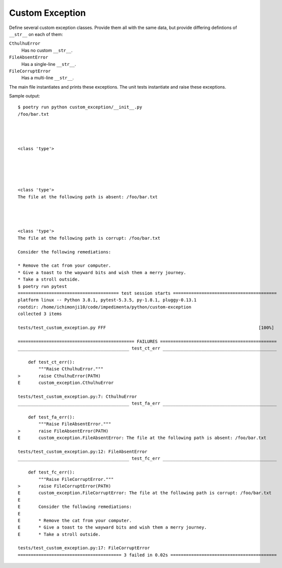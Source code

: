 Custom Exception
================

Define several custom exception classes. Provide them all with the same data, but provide differing
defintions of ``__str__`` on each of them:

``CthulhuError``
    Has no custom ``__str__``.

``FileAbsentError``
    Has a single-line ``__str__``.

``FileCorruptError``
    Has a multi-line ``__str__``.

The main file instantiates and prints these exceptions. The unit tests instantiate and raise these
exceptions.

Sample output::

    $ poetry run python custom_exception/__init__.py
    /foo/bar.txt




    <class 'type'>





    <class 'type'>
    The file at the following path is absent: /foo/bar.txt




    <class 'type'>
    The file at the following path is corrupt: /foo/bar.txt

    Consider the following remediations:

    * Remove the cat from your computer.
    * Give a toast to the wayward bits and wish them a merry journey.
    * Take a stroll outside.
    $ poetry run pytest
    ======================================= test session starts ========================================
    platform linux -- Python 3.8.1, pytest-5.3.5, py-1.8.1, pluggy-0.13.1
    rootdir: /home/ichimonji10/code/impedimenta/python/custom-exception
    collected 3 items

    tests/test_custom_exception.py FFF                                                           [100%]

    ============================================= FAILURES =============================================
    ___________________________________________ test_ct_err ____________________________________________

        def test_ct_err():
            """Raise CthulhuError."""
    >       raise CthulhuError(PATH)
    E       custom_exception.CthulhuError

    tests/test_custom_exception.py:7: CthulhuError
    ___________________________________________ test_fa_err ____________________________________________

        def test_fa_err():
            """Raise FileAbsentError."""
    >       raise FileAbsentError(PATH)
    E       custom_exception.FileAbsentError: The file at the following path is absent: /foo/bar.txt

    tests/test_custom_exception.py:12: FileAbsentError
    ___________________________________________ test_fc_err ____________________________________________

        def test_fc_err():
            """Raise FileCorruptError."""
    >       raise FileCorruptError(PATH)
    E       custom_exception.FileCorruptError: The file at the following path is corrupt: /foo/bar.txt
    E
    E       Consider the following remediations:
    E
    E       * Remove the cat from your computer.
    E       * Give a toast to the wayward bits and wish them a merry journey.
    E       * Take a stroll outside.

    tests/test_custom_exception.py:17: FileCorruptError
    ======================================== 3 failed in 0.02s =========================================
